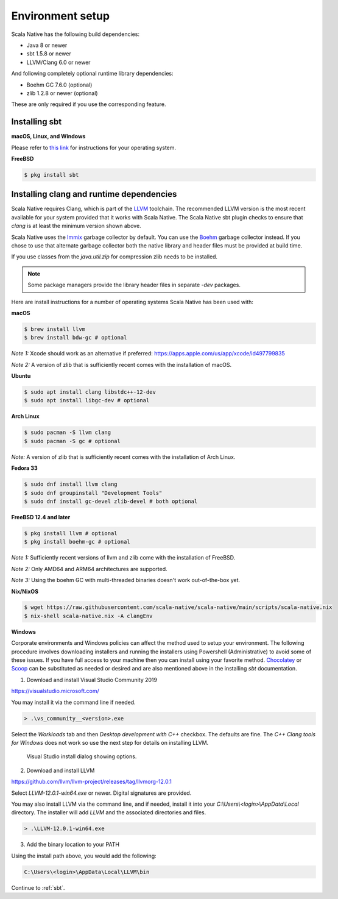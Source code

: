 .. _setup:

Environment setup
=================

Scala Native has the following build dependencies:

* Java 8 or newer
* sbt 1.5.8 or newer
* LLVM/Clang 6.0 or newer

And following completely optional runtime library dependencies:

* Boehm GC 7.6.0 (optional)
* zlib 1.2.8 or newer (optional)

These are only required if you use the corresponding feature.

Installing sbt
--------------

**macOS, Linux, and Windows**

Please refer to `this link <https://www.scala-sbt.org/release/docs/Setup.html>`_
for instructions for your operating system.

**FreeBSD**

.. code-block:: shell

    $ pkg install sbt

Installing clang and runtime dependencies
-----------------------------------------

Scala Native requires Clang, which is part of the `LLVM`_ toolchain. The
recommended LLVM version is the most recent available for your system
provided that it works with Scala Native. The Scala Native sbt
plugin checks to ensure that `clang` is at least the minimum version
shown above.

Scala Native uses the `Immix`_ garbage collector by default.
You can use the `Boehm`_ garbage collector instead.
If you chose to use that alternate garbage collector both the native library
and header files must be provided at build time.

If you use classes from the `java.util.zip` for compression
zlib needs to be installed.

.. note::

  Some package managers provide the library header files in separate
  `-dev` packages.

Here are install instructions for a number of operating systems Scala
Native has been used with:

**macOS**

.. code-block:: shell

    $ brew install llvm
    $ brew install bdw-gc # optional

*Note 1:* Xcode should work as an alternative if preferred: 
https://apps.apple.com/us/app/xcode/id497799835

*Note 2:* A version of zlib that is sufficiently recent comes with the
installation of macOS.

**Ubuntu**

.. code-block:: shell

    $ sudo apt install clang libstdc++-12-dev
    $ sudo apt install libgc-dev # optional

**Arch Linux**

.. code-block:: shell

    $ sudo pacman -S llvm clang
    $ sudo pacman -S gc # optional

*Note:* A version of zlib that is sufficiently recent comes with the
installation of Arch Linux.

**Fedora 33**

.. code-block:: shell

    $ sudo dnf install llvm clang
    $ sudo dnf groupinstall "Development Tools"
    $ sudo dnf install gc-devel zlib-devel # both optional

**FreeBSD 12.4 and later**

.. code-block:: shell

    $ pkg install llvm # optional
    $ pkg install boehm-gc # optional

*Note 1:* Sufficiently recent versions of llvm and zlib come with the
installation of FreeBSD.

*Note 2:* Only AMD64 and ARM64 architectures are supported.

*Note 3:* Using the boehm GC with multi-threaded binaries doesn't work
out-of-the-box yet.

**Nix/NixOS**

.. code-block:: shell

    $ wget https://raw.githubusercontent.com/scala-native/scala-native/main/scripts/scala-native.nix
    $ nix-shell scala-native.nix -A clangEnv

**Windows**

Corporate environments and Windows policies can affect the method
used to setup your environment. The following procedure involves downloading
installers and running the installers using Powershell (Administrative)
to avoid some of these issues. If you have full access to your machine
then you can install using your favorite method. `Chocolatey`_ or `Scoop`_
can be substituted as needed or desired and are also mentioned above in the
installing `sbt` documentation.

1. Download and install Visual Studio Community 2019

https://visualstudio.microsoft.com/

You may install it via the command line if needed.

.. code-block:: shell

    > .\vs_community__<version>.exe

Select the *Workloads* tab and then *Desktop development with C++* checkbox.
The defaults are fine. The *C++ Clang tools for Windows* does not work so
use the next step for details on installing LLVM.

.. figure:: vs-install.png

   Visual Studio install dialog showing options.

2. Download and install LLVM

https://github.com/llvm/llvm-project/releases/tag/llvmorg-12.0.1

Select *LLVM-12.0.1-win64.exe* or newer. Digital signatures are provided.

You may also install LLVM via the command line, and if needed, install it into
your *C:\\Users\\<login>\\AppData\\Local* directory. The installer
will add *LLVM* and the associated directories and files.

.. code-block:: shell

    > .\LLVM-12.0.1-win64.exe

3. Add the binary location to your PATH

Using the install path above, you would add the following:

.. code-block:: shell

    C:\Users\<login>\AppData\Local\LLVM\bin


Continue to :ref:`sbt`.

.. Comment - Sphinx linkcheck fails both http: and https://www.hboehm.info/gc 
.. Comment - so use the roughly equivalent GitHub URL.
.. _Boehm: https://github.com/ivmai/bdwgc
.. _Immix: https://www.cs.utexas.edu/users/speedway/DaCapo/papers/immix-pldi-2008.pdf
.. _LLVM: https://llvm.org
.. _Chocolatey: https://chocolatey.org/
.. _Scoop: https://scoop.sh/
.. _here: :ref:`Sbt settings and tasks`

